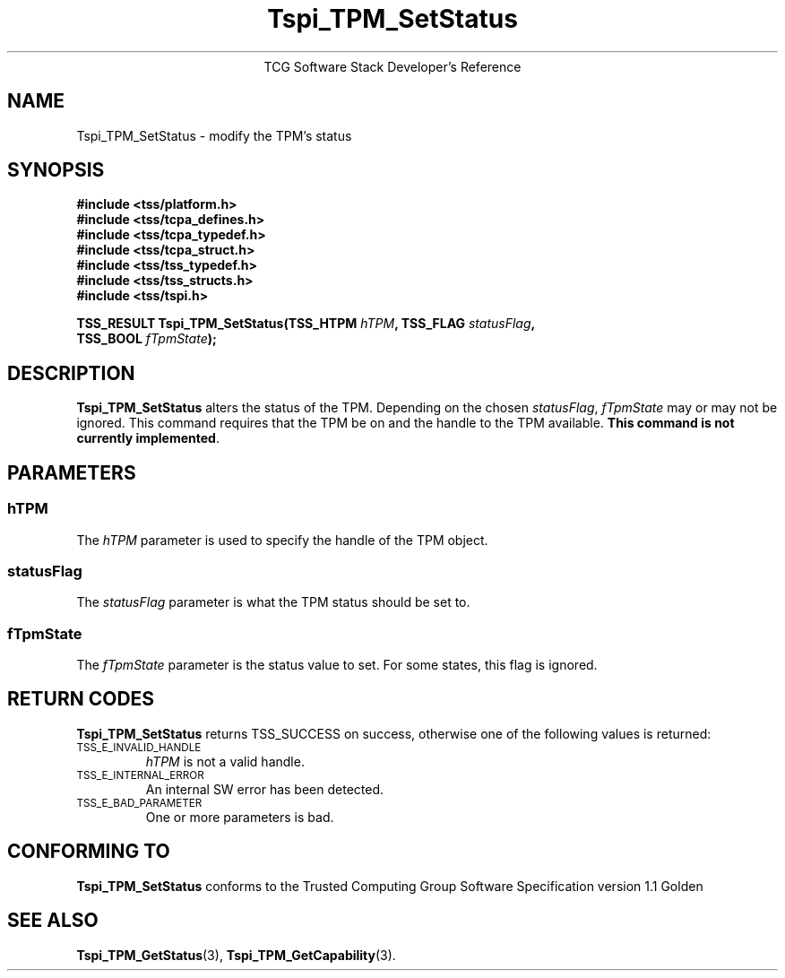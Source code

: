 .\" Copyright (C) 2004 International Business Machines Corporation
.\" Written by Megan Schneider based on the Trusted Computing Group Software Stack Specification Version 1.1 Golden
.\"
.de Sh \" Subsection
.br
.if t .Sp
.ne 5
.PP
\fB\\$1\fR
.PP
..
.de Sp \" Vertical space (when we can't use .PP)
.if t .sp .5v
.if n .sp
..
.de Ip \" List item
.br
.ie \\n(.$>=3 .ne \\$3
.el .ne 3
.IP "\\$1" \\$2
..
.TH "Tspi_TPM_SetStatus" 3 "2004-05-25" "TSS 1.1"
.ce 1
TCG Software Stack Developer's Reference
.SH NAME
Tspi_TPM_SetStatus \- modify the TPM's status
.SH "SYNOPSIS"
.ad l
.hy 0
.nf
.B #include <tss/platform.h>
.B #include <tss/tcpa_defines.h>
.B #include <tss/tcpa_typedef.h>
.B #include <tss/tcpa_struct.h>
.B #include <tss/tss_typedef.h>
.B #include <tss/tss_structs.h>
.B #include <tss/tspi.h>
.sp
.BI "TSS_RESULT Tspi_TPM_SetStatus(TSS_HTPM " hTPM ", TSS_FLAG " statusFlag ","
.BI "                              TSS_BOOL " fTpmState ");"
.fi
.sp
.ad
.hy

.SH "DESCRIPTION"
.PP
\fBTspi_TPM_SetStatus\fR alters the status of the
TPM. Depending on the chosen \fIstatusFlag\fR, \fIfTpmState\fR may
or may not be ignored. This command requires that the TPM be on and
the handle to the TPM available. \fBThis command is not currently
implemented\fR.

.SH "PARAMETERS"
.PP
.SS hTPM
The \fIhTPM\fR parameter is used to specify the handle of the TPM object.
.SS statusFlag
The \fIstatusFlag\fR parameter is what the TPM status should be set to.
.SS fTpmState
The \fIfTpmState\fR parameter is the status value to set. For some states,
this flag is ignored.

.SH "RETURN CODES"
.PP
\fBTspi_TPM_SetStatus\fR returns TSS_SUCCESS on success, otherwise
one of the following values is returned:
.TP
.SM TSS_E_INVALID_HANDLE
\fIhTPM\fR is not a valid handle.

.TP
.SM TSS_E_INTERNAL_ERROR
An internal SW error has been detected.

.TP
.SM TSS_E_BAD_PARAMETER
One or more parameters is bad.

.SH "CONFORMING TO"

.PP
\fBTspi_TPM_SetStatus\fR conforms to the Trusted Computing Group
Software Specification version 1.1 Golden

.SH "SEE ALSO"

.PP
\fBTspi_TPM_GetStatus\fR(3), \fBTspi_TPM_GetCapability\fR(3).

